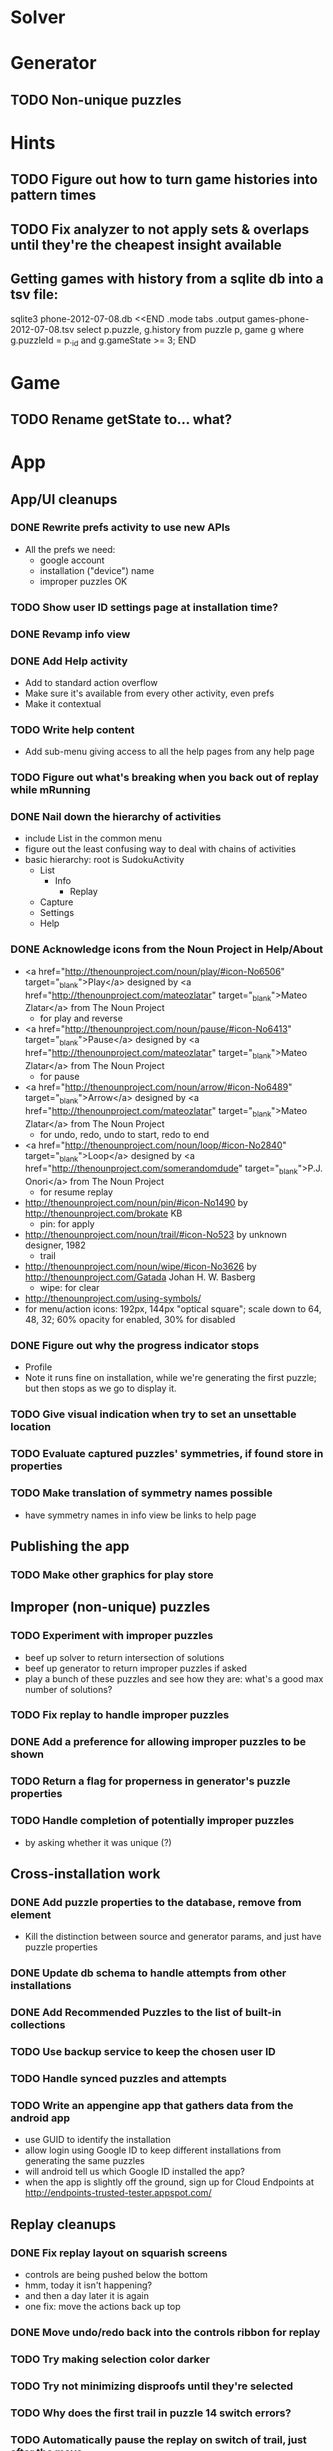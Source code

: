 * Solver

* Generator
** TODO Non-unique puzzles

* Hints
** TODO Figure out how to turn game histories into pattern times
** TODO Fix analyzer to not apply sets & overlaps until they're the cheapest insight available

** Getting games with history from a sqlite db into a tsv file:
sqlite3 phone-2012-07-08.db <<END
.mode tabs
.output games-phone-2012-07-08.tsv
select p.puzzle, g.history from puzzle p, game g where g.puzzleId = p._id and g.gameState >= 3;
END

* Game
** TODO Rename getState to... what?

* App

** App/UI cleanups
*** DONE Rewrite prefs activity to use new APIs
    - All the prefs we need:
      - google account
      - installation ("device") name
      - improper puzzles OK
*** TODO Show user ID settings page at installation time?
*** DONE Revamp info view
*** DONE Add Help activity
    - Add to standard action overflow
    - Make sure it's available from every other activity, even prefs
    - Make it contextual
*** TODO Write help content
    - Add sub-menu giving access to all the help pages from any help page
*** TODO Figure out what's breaking when you back out of replay while mRunning
*** DONE Nail down the hierarchy of activities
    - include List in the common menu
    - figure out the least confusing way to deal with chains of activities
    - basic hierarchy: root is SudokuActivity
      - List
        - Info
          - Replay
      - Capture
      - Settings
      - Help
*** DONE Acknowledge icons from the Noun Project in Help/About
    - <a href="http://thenounproject.com/noun/play/#icon-No6506" target="_blank">Play</a> designed by <a href="http://thenounproject.com/mateozlatar" target="_blank">Mateo Zlatar</a> from The Noun Project
      - for play and reverse
    - <a href="http://thenounproject.com/noun/pause/#icon-No6413" target="_blank">Pause</a> designed by <a href="http://thenounproject.com/mateozlatar" target="_blank">Mateo Zlatar</a> from The Noun Project
      - for pause
    - <a href="http://thenounproject.com/noun/arrow/#icon-No6489" target="_blank">Arrow</a> designed by <a href="http://thenounproject.com/mateozlatar" target="_blank">Mateo Zlatar</a> from The Noun Project
      - for undo, redo, undo to start, redo to end
    - <a href="http://thenounproject.com/noun/loop/#icon-No2840" target="_blank">Loop</a> designed by <a href="http://thenounproject.com/somerandomdude" target="_blank">P.J. Onori</a> from The Noun Project
      - for resume replay
    - http://thenounproject.com/noun/pin/#icon-No1490 by http://thenounproject.com/brokate KB
      - pin: for apply
    - http://thenounproject.com/noun/trail/#icon-No523 by unknown designer, 1982
      - trail
    - http://thenounproject.com/noun/wipe/#icon-No3626 by http://thenounproject.com/Gatada Johan H. W. Basberg
      - wipe: for clear
    - http://thenounproject.com/using-symbols/
    - for menu/action icons: 192px, 144px "optical square"; scale down to 64, 48,
      32; 60% opacity for enabled, 30% for disabled
*** DONE Figure out why the progress indicator stops
    - Profile
    - Note it runs fine on installation, while we're generating the first
      puzzle; but then stops as we go to display it.
*** TODO Give visual indication when try to set an unsettable location
*** TODO Evaluate captured puzzles' symmetries, if found store in properties
*** TODO Make translation of symmetry names possible
    - have symmetry names in info view be links to help page

** Publishing the app
*** TODO Make other graphics for play store

** Improper (non-unique) puzzles
*** TODO Experiment with improper puzzles
    - beef up solver to return intersection of solutions
    - beef up generator to return improper puzzles if asked
    - play a bunch of these puzzles and see how they are: what's a good max number of solutions?
*** TODO Fix replay to handle improper puzzles
*** DONE Add a preference for allowing improper puzzles to be shown
*** TODO Return a flag for properness in generator's puzzle properties
*** TODO Handle completion of potentially improper puzzles
    - by asking whether it was unique (?)

** Cross-installation work
*** DONE Add puzzle properties to the database, remove from element
    - Kill the distinction between source and generator params, and just have puzzle properties
*** DONE Update db schema to handle attempts from other installations
*** DONE Add Recommended Puzzles to the list of built-in collections
*** TODO Use backup service to keep the chosen user ID
*** TODO Handle synced puzzles and attempts
*** TODO Write an appengine app that gathers data from the android app
    - use GUID to identify the installation
    - allow login using Google ID to keep different installations from generating the same puzzles
    - will android tell us which Google ID installed the app?
    - when the app is slightly off the ground, sign up for Cloud Endpoints at http://endpoints-trusted-tester.appspot.com/

** Replay cleanups
*** DONE Fix replay layout on squarish screens
    - controls are being pushed below the bottom
    - hmm, today it isn't happening?
    - and then a day later it is again
    - one fix: move the actions back up top
*** DONE Move undo/redo back into the controls ribbon for replay
*** TODO Try making selection color darker
*** TODO Try not minimizing disproofs until they're selected
*** TODO Why does the first trail in puzzle 14 switch errors?
*** TODO Automatically pause the replay on switch of trail, just after the move
    - Or, rethink this.  Not clear it would be helpful.
*** TODO Bug: analysis not being interrupted
    - No longer seeing this?
*** TODO Clearing the present insight should clear the selected location too
    - should it also clear the error displayed?
    - or possibly everything but the nub of the error?
*** TODO Think about animation of insight display
    - for complex implications, this could help the visualization

** List view ideas
*** TODO Add a count to the list spinner: #puzzles in collection
*** TODO Handle the importing of collections of puzzles
    - Add an activity that's triggered by .sdm files
    - Change the way we set up new games: look for game-less puzzles and queue one
    - Still want to generate new puzzles: add a pref for how often to do this, as
      a number between 0 and 1 (probably with 4-5 discrete choices: never,
      occasionally, etc)
*** TODO Consider supporting other selection-based operations on the list: deletion, exporting


* App engine app
** API from phone
   - Send installation info:
     - installation ID
     - phone model info
     - email address (opt)
     - generation stream number
   -> return generation stream number (opt)
   - Send game history:
     - installation ID
     - game ID -- why not?
     - puzzle
     - generation params
     - source
     - history -- log and drop if history's > say 50k
     - stopTime
   - Send vote:
     - installation ID
     - puzzle
     - vote
   - Get puzzle stats

** Schema
   - Installation: root, key = installation ID
     - optional email address (with index)
     - opaque ID with index (generated)
     - phone model, generation stream number
     - PuzzleHistory: child, key = puzzle string
       - index on puzzle string
       - source, generation params
       - contains all game histories (up to 20 or something)
         - each with history string, elapsed time, #moves, #trails,
           solved/gave up flag, game ID from phone, stopTime
         - also original installation ID, if not this one? if possible, we
           should group all interactions with a puzzle under just one of the
           user's installations, the one that solved it first
   - Puzzle: root, key = puzzle string
     - contains generation params if applicable
     - contains puzzle sources and installation IDs they came from
     - contains summary of stats on this puzzle:
       - how many played
       - how many won on first attempt
       - avg elapsed time
       - avg #moves
       - avg #trails
       - perhaps distributions of above
   - User: root, key = email address
     - opaque ID with index (generated)
     - contains list of installation IDs

** The web app
   - sample puzzles?
   - stats? num puzzles? num installations? num users? rates of change?
   - for logged-in users, info about their stuff

** Constraints
   - The installation ID and email address are secret--can't let them leak out of the app engine app
   - So we need alternative IDs that we expose and index on
   - Is there an encryption service?  Is it possible to have params not visible via source?

* Math
** Pathological grids
   - How bad can they get?
*** TODO Solve one in the debugger, see what's going on

** Canonical grids
   - How to compare two grids for equivalence?
   - Possible permutations that preserve constraints:
     - transposition
     - permutation of numerals
     - permutation of block-rows or block-columns
     - permutation of rows within a block-row or columns within a block-column
     - rotation (can it be expressed by the others? -- yes)
*** TODO Re-read the "how many sudokus" paper
    - Canonical grid?

* References
** J. F. Crook: A Pencil-and-Paper Algorithm for Solving Sudoku Puzzles
   - http://www.ams.org/notices/200904/tx090400460p.pdf
   - The trails approach, essentially, including different colors
